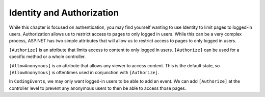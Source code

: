 .. index:: ! [Authorize], ! [AllowAnonymous]

Identity and Authorization
==========================

.. TODO: Add branch info

While this chapter is focused on authentication, you may find yourself wanting to use Identity to limit pages to logged-in users.
Authorization allows us to restrict access to pages to only logged in users.
While this can be a very complex process, ASP.NET has two simple attributes that will allow us to restrict access to pages to only logged in users.

``[Authorize]`` is an attribute that limits access to content to only logged in users.
``[Authorize]`` can be used for a specific method or a whole controller.

``[AllowAnonymous]`` is an attribute that allows any viewer to access content.
This is the default state, so ``[AllowAnonymous]`` is oftentimes used in conjunction with ``[Authorize]``.

In ``CodingEvents``, we may only want logged-in users to be able to add an event.
We can add ``[Authorize]`` at the controller level to prevent any anonymous users to then be able to access those pages.
